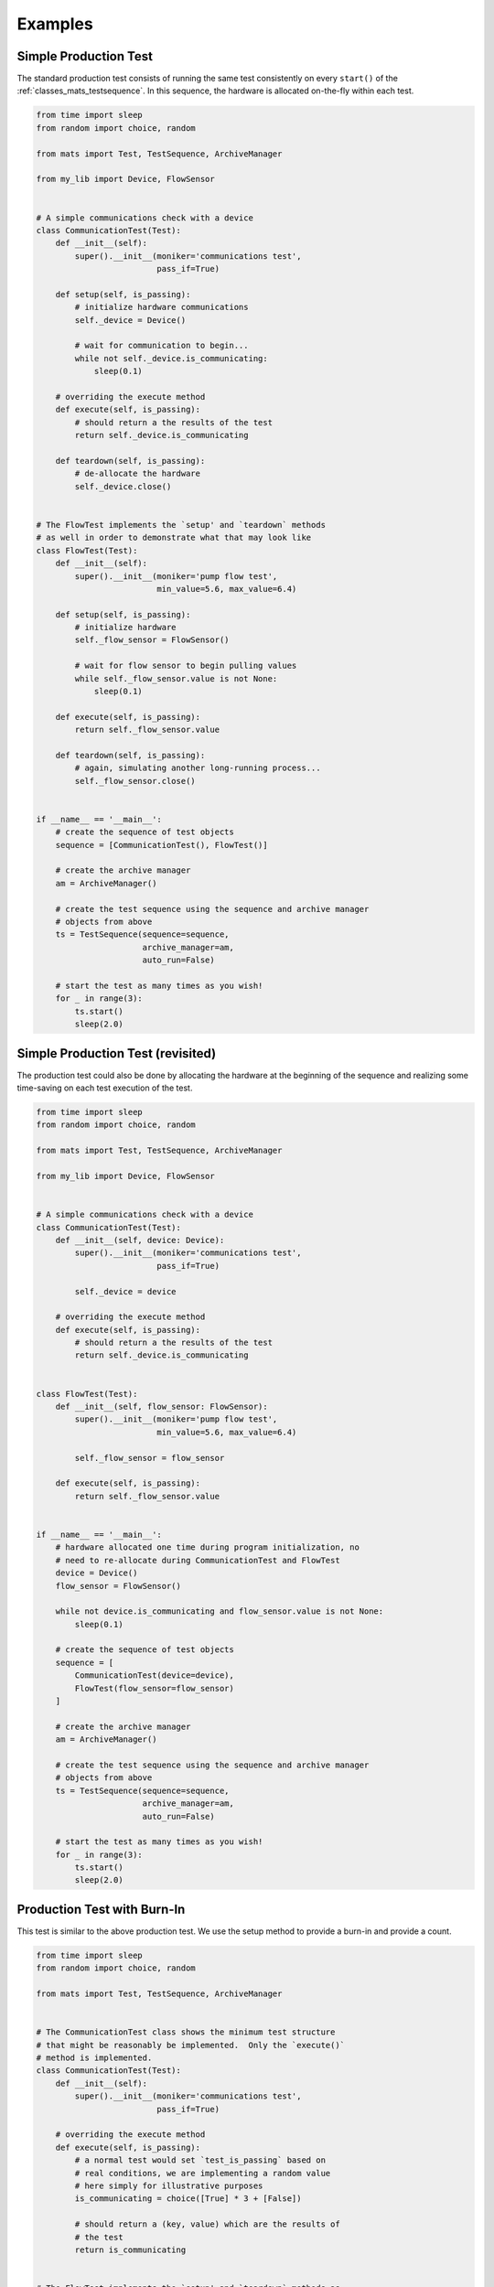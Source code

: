 Examples
============

.. _examples_simple_production_test:

Simple Production Test
---------------------------

The standard production test consists of running the same test consistently on
every ``start()`` of the :ref:`classes_mats_testsequence`.  In this sequence,
the hardware is allocated on-the-fly within each test.

.. code-block:: python

    from time import sleep
    from random import choice, random

    from mats import Test, TestSequence, ArchiveManager

    from my_lib import Device, FlowSensor


    # A simple communications check with a device
    class CommunicationTest(Test):
        def __init__(self):
            super().__init__(moniker='communications test',
                             pass_if=True)

        def setup(self, is_passing):
            # initialize hardware communications
            self._device = Device()

            # wait for communication to begin...
            while not self._device.is_communicating:
                sleep(0.1)

        # overriding the execute method
        def execute(self, is_passing):
            # should return a the results of the test
            return self._device.is_communicating

        def teardown(self, is_passing):
            # de-allocate the hardware
            self._device.close()


    # The FlowTest implements the `setup' and `teardown` methods
    # as well in order to demonstrate what that may look like
    class FlowTest(Test):
        def __init__(self):
            super().__init__(moniker='pump flow test',
                             min_value=5.6, max_value=6.4)

        def setup(self, is_passing):
            # initialize hardware
            self._flow_sensor = FlowSensor()

            # wait for flow sensor to begin pulling values
            while self._flow_sensor.value is not None:
                sleep(0.1)

        def execute(self, is_passing):
            return self._flow_sensor.value

        def teardown(self, is_passing):
            # again, simulating another long-running process...
            self._flow_sensor.close()


    if __name__ == '__main__':
        # create the sequence of test objects
        sequence = [CommunicationTest(), FlowTest()]

        # create the archive manager
        am = ArchiveManager()

        # create the test sequence using the sequence and archive manager
        # objects from above
        ts = TestSequence(sequence=sequence,
                          archive_manager=am,
                          auto_run=False)

        # start the test as many times as you wish!
        for _ in range(3):
            ts.start()
            sleep(2.0)

.. _examples_simple_production_test_revisited:

Simple Production Test (revisited)
----------------------------------

The production test could also be done by allocating the hardware at the beginning
of the sequence and realizing some time-saving on each test execution of the test.

.. code-block:: python

    from time import sleep
    from random import choice, random

    from mats import Test, TestSequence, ArchiveManager

    from my_lib import Device, FlowSensor


    # A simple communications check with a device
    class CommunicationTest(Test):
        def __init__(self, device: Device):
            super().__init__(moniker='communications test',
                             pass_if=True)

            self._device = device

        # overriding the execute method
        def execute(self, is_passing):
            # should return a the results of the test
            return self._device.is_communicating


    class FlowTest(Test):
        def __init__(self, flow_sensor: FlowSensor):
            super().__init__(moniker='pump flow test',
                             min_value=5.6, max_value=6.4)

            self._flow_sensor = flow_sensor

        def execute(self, is_passing):
            return self._flow_sensor.value


    if __name__ == '__main__':
        # hardware allocated one time during program initialization, no
        # need to re-allocate during CommunicationTest and FlowTest
        device = Device()
        flow_sensor = FlowSensor()

        while not device.is_communicating and flow_sensor.value is not None:
            sleep(0.1)

        # create the sequence of test objects
        sequence = [
            CommunicationTest(device=device),
            FlowTest(flow_sensor=flow_sensor)
        ]

        # create the archive manager
        am = ArchiveManager()

        # create the test sequence using the sequence and archive manager
        # objects from above
        ts = TestSequence(sequence=sequence,
                          archive_manager=am,
                          auto_run=False)

        # start the test as many times as you wish!
        for _ in range(3):
            ts.start()
            sleep(2.0)


Production Test with Burn-In
-----------------------------

This test is similar to the above production test.  We use the setup method to provide a burn-in and provide a count.

.. code-block:: python

    from time import sleep
    from random import choice, random

    from mats import Test, TestSequence, ArchiveManager


    # The CommunicationTest class shows the minimum test structure
    # that might be reasonably be implemented.  Only the `execute()`
    # method is implemented.
    class CommunicationTest(Test):
        def __init__(self):
            super().__init__(moniker='communications test',
                             pass_if=True)

        # overriding the execute method
        def execute(self, is_passing):
            # a normal test would set `test_is_passing` based on
            # real conditions, we are implementing a random value
            # here simply for illustrative purposes
            is_communicating = choice([True] * 3 + [False])

            # should return a (key, value) which are the results of
            # the test
            return is_communicating


    # The FlowTest implements the `setup' and `teardown` methods as
    # well in order to demonstrate what that may look like
    class BurnIn(Test):
        def __init__(self):
            super().__init__(moniker='burnin', min_value=5.6, max_value=6.4)

        def setup(self, is_passing):
            # just wait for a while, maybe display a bit of a countdown...
            seconds = 0
            while seconds < 10:
                seconds += 1
                self._logger.info(f'burning in count: {seconds}s')
                sleep(1.0)

        def execute(self, is_passing):
            # check to see if the device is still communicating
            is_communicating = choice([True] * 3 + [False])

            # should return a (key, value) tuple which are the results
            # of the test
            return is_communicating


    if __name__ == '__main__':
        # create the sequence of test objects
        sequence = [CommunicationTest(), BurnIn()]

        # create the archive manager
        am = ArchiveManager()

        # create the test sequence using the sequence and archive
        # manager objects from above
        ts = TestSequence(sequence=sequence,
                          archive_manager=am,
                          auto_run=False)

        # start the test as many times as you wish!
        ts.start()

Life Test
-----------------

A test that simulates on-off cycles and keeps chugging... forever... and ever...

.. code-block:: python

    from random import choice
    from time import sleep

    from mats import Test, TestSequence, ArchiveManager


    class LifeTest(Test):
        def __init__(self):
            super().__init__(moniker='life test', pass_if=True)

        def setup(self, is_passing):
            # do_something_to_setup()
            sleep(0.1)

        def execute(self, is_passing):
            sleep(0.5)

            # simulate the collection of some data, then return it so
            # that the 'pass-if' condition may be applied
            result = choice([True] * 2 + [False])

            return result

        def teardown(self, is_passing):
            # do_something_to_teardown()
            sleep(0.1)


    if __name__ == '__main__':
        from datetime import datetime, timedelta

        logger = logging.getLogger(__name__)

        ts = TestSequence(
            sequence=[LifeTest()],
            archive_manager=ArchiveManager(path='.'),
            auto_run=3,   # run the test automatically after every iteration
        )

        # allow the test to run until it has completed
        start_dt = datetime.now()
        while ts.in_progress:
            sleep(0.1)

        logger.info(f'test time: {datetime.now() - start_dt}')
